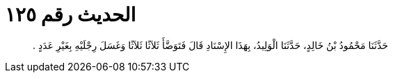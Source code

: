 
= الحديث رقم ١٢٥

[quote.hadith]
حَدَّثَنَا مَحْمُودُ بْنُ خَالِدٍ، حَدَّثَنَا الْوَلِيدُ، بِهَذَا الإِسْنَادِ قَالَ فَتَوَضَّأَ ثَلاَثًا ثَلاَثًا وَغَسَلَ رِجْلَيْهِ بِغَيْرِ عَدَدٍ ‏.‏